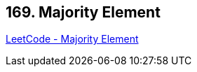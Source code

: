 == 169. Majority Element

https://leetcode.com/problems/majority-element/[LeetCode - Majority Element]

